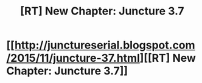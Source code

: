 #+TITLE: [RT] New Chapter: Juncture 3.7

* [[http://junctureserial.blogspot.com/2015/11/juncture-37.html][[RT] New Chapter: Juncture 3.7]]
:PROPERTIES:
:Author: AHatfulOfBomb
:Score: 6
:DateUnix: 1448824727.0
:DateShort: 2015-Nov-29
:END:
